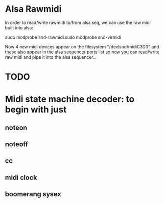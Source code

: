 * Alsa Rawmidi
In order to read/write rawmidi to/from alsa seq, we can use the raw
midi built into alsa:

sudo modprobe snd-rawmidi
sudo modprobe snd-virmidi

Now 4 new midi devices appear on the filesystem "/dev/snd/midiC3D0"
and these also appear in the alsa sequencer ports list so now you can
read/write raw midi and pipe it into the alsa sequencer...

* TODO
* Midi state machine decoder: to begin with just
** noteon
** noteoff
** cc
** midi clock
*** 
** boomerang sysex
* 
